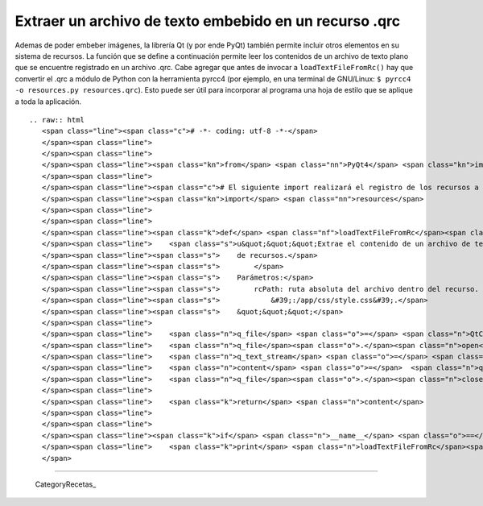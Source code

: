 
Extraer un archivo de texto embebido en un recurso .qrc
-------------------------------------------------------

Ademas de poder embeber imágenes, la librería Qt (y por ende PyQt) también permite incluir otros elementos en su sistema de recursos. La función que se define a continuación permite leer los contenidos de un archivo de texto plano que se encuentre registrado en un archivo .qrc. Cabe agregar que antes de invocar a ``loadTextFileFromRc()`` hay que convertir el .qrc a módulo de Python con la herramienta pyrcc4 (por ejemplo, en una terminal de GNU/Linux: ``$ pyrcc4 -o resources.py resources.qrc``). Esto puede ser útil para incorporar al programa una hoja de estilo que se aplique a toda la aplicación.

::

   .. raw:: html
      <span class="line"><span class="c"># -*- coding: utf-8 -*-</span>
      </span><span class="line">
      </span><span class="line">
      </span><span class="line"><span class="kn">from</span> <span class="nn">PyQt4</span> <span class="kn">import</span> <span class="n">QtCore</span>
      </span><span class="line">
      </span><span class="line"><span class="c"># El siguiente import realizará el registro de los recursos a PyQt.</span>
      </span><span class="line"><span class="kn">import</span> <span class="nn">resources</span>
      </span><span class="line">
      </span><span class="line">
      </span><span class="line"><span class="k">def</span> <span class="nf">loadTextFileFromRc</span><span class="p">(</span><span class="n">rcPath</span><span class="p">):</span>
      </span><span class="line">    <span class="s">u&quot;&quot;&quot;Extrae el contenido de un archivo de texto incluido en el sistema</span>
      </span><span class="line"><span class="s">    de recursos.</span>
      </span><span class="line"><span class="s">        </span>
      </span><span class="line"><span class="s">    Parámetros:</span>
      </span><span class="line"><span class="s">        rcPath: ruta absoluta del archivo dentro del recurso. Por ejemplo:</span>
      </span><span class="line"><span class="s">            &#39;:/app/css/style.css&#39;.</span>
      </span><span class="line"><span class="s">    &quot;&quot;&quot;</span>
      </span><span class="line">   
      </span><span class="line">    <span class="n">q_file</span> <span class="o">=</span> <span class="n">QtCore</span><span class="o">.</span><span class="n">QFile</span><span class="p">(</span><span class="n">rcPath</span><span class="p">)</span>
      </span><span class="line">    <span class="n">q_file</span><span class="o">.</span><span class="n">open</span><span class="p">(</span><span class="n">QtCore</span><span class="o">.</span><span class="n">QIODevice</span><span class="o">.</span><span class="n">ReadOnly</span><span class="p">)</span>
      </span><span class="line">    <span class="n">q_text_stream</span> <span class="o">=</span> <span class="n">QtCore</span><span class="o">.</span><span class="n">QTextStream</span><span class="p">(</span><span class="n">q_file</span><span class="p">)</span>
      </span><span class="line">    <span class="n">content</span> <span class="o">=</span>  <span class="n">q_text_stream</span><span class="o">.</span><span class="n">readAll</span><span class="p">()</span>
      </span><span class="line">    <span class="n">q_file</span><span class="o">.</span><span class="n">close</span><span class="p">()</span>
      </span><span class="line">   
      </span><span class="line">    <span class="k">return</span> <span class="n">content</span>
      </span><span class="line">
      </span><span class="line">
      </span><span class="line"><span class="k">if</span> <span class="n">__name__</span> <span class="o">==</span> <span class="s">&#39;__main__&#39;</span><span class="p">:</span>
      </span><span class="line">    <span class="k">print</span> <span class="n">loadTextFileFromRc</span><span class="p">(</span><span class="s">&#39;:/ruta/al/recurso.txt&#39;</span><span class="p">)</span>
      </span>

-------------------------



  CategoryRecetas_

